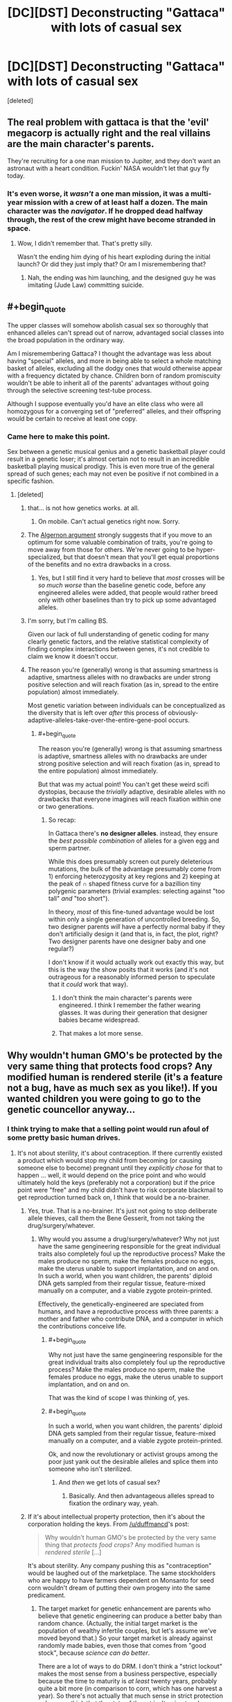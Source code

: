 #+TITLE: [DC][DST] Deconstructing "Gattaca" with lots of casual sex

* [DC][DST] Deconstructing "Gattaca" with lots of casual sex
:PROPERTIES:
:Score: 22
:DateUnix: 1439298742.0
:END:
[deleted]


** The real problem with gattaca is that the 'evil' megacorp is actually right and the real villains are the main character's parents.

They're recruiting for a one man mission to Jupiter, and they don't want an astronaut with a heart condition. Fuckin' NASA wouldn't let that guy fly today.
:PROPERTIES:
:Author: buckykat
:Score: 28
:DateUnix: 1439332996.0
:END:

*** It's even worse, it /wasn't/ a one man mission, it was a multi-year mission with a crew of at least half a dozen. The main character was the /navigator/. If he dropped dead halfway through, the rest of the crew might have become stranded in space.
:PROPERTIES:
:Score: 7
:DateUnix: 1439401653.0
:END:

**** Wow, I didn't remember that. That's pretty silly.

Wasn't the ending him dying of his heart exploding during the initial launch? Or did they just imply that? Or am I misremembering that?
:PROPERTIES:
:Author: buckykat
:Score: 1
:DateUnix: 1439428670.0
:END:

***** Nah, the ending was him launching, and the designed guy he was imitating (Jude Law) committing suicide.
:PROPERTIES:
:Score: 3
:DateUnix: 1439453992.0
:END:


** #+begin_quote
  The upper classes will somehow abolish casual sex so thoroughly that enhanced alleles can't spread out of narrow, advantaged social classes into the broad population in the ordinary way.
#+end_quote

Am I misremembering Gattaca? I thought the advantage was less about having "special" alleles, and more in being able to select a whole matching basket of alleles, excluding all the dodgy ones that would otherwise appear with a frequency dictated by chance. Children born of random promiscuity wouldn't be able to inherit all of the parents' advantages without going through the selective screening test-tube process.

Although I suppose eventually you'd have an elite class who were all homozygous for a converging set of "preferred" alleles, and their offspring would be certain to receive at least one copy.
:PROPERTIES:
:Author: noggin-scratcher
:Score: 23
:DateUnix: 1439300603.0
:END:

*** Came here to make this point.

Sex between a genetic musical genius and a genetic basketball player could result in a genetic loser; it's almost certain not to result in an incredible basketball playing musical prodigy. This is even more true of the general spread of such genes; each may not even be positive if not combined in a specific fashion.
:PROPERTIES:
:Author: davidmanheim
:Score: 16
:DateUnix: 1439304695.0
:END:

**** [deleted]
:PROPERTIES:
:Score: 1
:DateUnix: 1439306368.0
:END:

***** that... is not how genetics works. at all.
:PROPERTIES:
:Author: capsless
:Score: 12
:DateUnix: 1439308605.0
:END:

****** On mobile. Can't actual genetics right now. Sorry.
:PROPERTIES:
:Score: 2
:DateUnix: 1439309105.0
:END:


***** The [[http://www.gwern.net/Drug%20heuristics#algernon-argument][Algernon argument]] strongly suggests that if you move to an optimum for some valuable combination of traits, you're going to move away from those for others. We're never going to be hyper-specialized, but that doesn't mean that you'll get equal proportions of the benefits and no extra drawbacks in a cross.
:PROPERTIES:
:Author: VorpalAuroch
:Score: 3
:DateUnix: 1439331402.0
:END:

****** Yes, but I still find it very hard to believe that /most/ crosses will be /so much worse/ than the baseline genetic code, before any engineered alleles were added, that people would rather breed only with other baselines than try to pick up some advantaged alleles.
:PROPERTIES:
:Score: 2
:DateUnix: 1439341524.0
:END:


***** I'm sorry, but I'm calling BS.

Given our lack of full understanding of genetic coding for many clearly genetic factors, and the relative statistical complexity of finding complex interactions between genes, it's not credible to claim we know it doesn't occur.
:PROPERTIES:
:Author: davidmanheim
:Score: 1
:DateUnix: 1439334056.0
:END:


***** The reason you're (generally) wrong is that assuming smartness is adaptive, smartness alleles with no drawbacks are under strong positive selection and will reach fixation (as in, spread to the entire population) almost immediately.

Most genetic variation between individuals can be conceptualized as the diversity that is left over /after/ this process of obviously-adaptive-alleles-take-over-the-entire-gene-pool occurs.
:PROPERTIES:
:Author: castleborg
:Score: 1
:DateUnix: 1439339479.0
:END:

****** #+begin_quote
  The reason you're (generally) wrong is that assuming smartness is adaptive, smartness alleles with no drawbacks are under strong positive selection and will reach fixation (as in, spread to the entire population) almost immediately.
#+end_quote

But that was my actual point! You can't get these weird scifi dystopias, because the /trivially/ adaptive, desirable alleles with no drawbacks that everyone imagines will reach fixation within one or two generations.
:PROPERTIES:
:Score: 1
:DateUnix: 1439341345.0
:END:

******* So recap:

In Gattaca there's *no designer alleles*. instead, they ensure the /best possible combination/ of alleles for a given egg and sperm partner.

While this does presumably screen out purely deleterious mutations, the bulk of the advantage presumably come from 1) enforcing heterozygosity at key regions and 2) keeping at the peak of ∩ shaped fitness curve for a bazillion tiny polygenic parameters (trivial examples: selecting against "too tall" /and/ "too short").

In theory, /most/ of this fine-tuned advantage would be lost within only a single generation of uncontrolled breeding. So, two designer parents /will/ have a perfectly normal baby if they don't artificially design it (and that is, in fact, the plot, right? Two designer parents have one designer baby and one regular?)

I don't know if it would actually work out exactly this way, but this is the way the show posits that it works (and it's not outrageous for a reasonably informed person to speculate that it /could/ work that way).
:PROPERTIES:
:Author: castleborg
:Score: 4
:DateUnix: 1439343127.0
:END:

******** I don't think the main character's parents were engineered. I think I remember the father wearing glasses. It was during their generation that designer babies became widespread.
:PROPERTIES:
:Score: 2
:DateUnix: 1439401516.0
:END:


******** That makes a lot more sense.
:PROPERTIES:
:Author: ArgentStonecutter
:Score: 1
:DateUnix: 1439389907.0
:END:


** Why wouldn't human GMO's be protected by the very same thing that protects food crops? Any modified human is rendered sterile (it's a feature not a bug, have as much sex as you like!). If you wanted children you were going to go to the genetic councellor anyway...
:PROPERTIES:
:Author: duffmancd
:Score: 6
:DateUnix: 1439300481.0
:END:

*** I think trying to make that a selling point would run afoul of some pretty basic human drives.
:PROPERTIES:
:Author: ArgentStonecutter
:Score: 5
:DateUnix: 1439301402.0
:END:

**** It's not about sterility, it's about contraception. If there currently existed a product which would stop my child from becoming (or causing someone else to become) pregnant until they /explicitly chose/ for that to happen ... well, it would depend on the price point and who would ultimately hold the keys (preferably not a corporation) but if the price point were "free" and my child didn't have to risk corporate blackmail to get reproduction turned back on, I think that would be a no-brainer.
:PROPERTIES:
:Author: alexanderwales
:Score: 18
:DateUnix: 1439304634.0
:END:

***** Yes, true. That is a no-brainer. It's just not going to stop deliberate allele thieves, call them the Bene Gesserit, from not taking the drug/surgery/whatever.
:PROPERTIES:
:Score: 2
:DateUnix: 1439306470.0
:END:

****** Why would you assume a drug/surgery/whatever? Why not just have the same gengineering responsible for the great individual traits also completely foul up the reproductive process? Make the males produce no sperm, make the females produce no eggs, make the uterus unable to support implantation, and on and on. In such a world, when you want children, the parents' diploid DNA gets sampled from their regular tissue, feature-mixed manually on a computer, and a viable zygote protein-printed.

Effectively, the genetically-engineered are speciated from humans, and have a reproductive process with three parents: a mother and father who contribute DNA, and a computer in which the contributions conceive life.
:PROPERTIES:
:Author: derefr
:Score: 3
:DateUnix: 1439340303.0
:END:

******* #+begin_quote
  Why not just have the same gengineering responsible for the great individual traits also completely foul up the reproductive process? Make the males produce no sperm, make the females produce no eggs, make the uterus unable to support implantation, and on and on.
#+end_quote

That was the kind of scope I was thinking of, yes.
:PROPERTIES:
:Author: ArgentStonecutter
:Score: 2
:DateUnix: 1439389785.0
:END:


******* #+begin_quote
  In such a world, when you want children, the parents' diploid DNA gets sampled from their regular tissue, feature-mixed manually on a computer, and a viable zygote protein-printed.
#+end_quote

Ok, and now the revolutionary or activist groups among the poor just yank out the desirable alleles and splice them into someone who isn't sterilized.
:PROPERTIES:
:Score: 2
:DateUnix: 1439341293.0
:END:

******** And /then/ we get lots of casual sex?
:PROPERTIES:
:Author: ArgentStonecutter
:Score: 2
:DateUnix: 1439389803.0
:END:

********* Basically. And then advantageous alleles spread to fixation the ordinary way, yeah.
:PROPERTIES:
:Score: 2
:DateUnix: 1439390512.0
:END:


***** If it's about intellectual property protection, then it's about the corporation holding the keys. From [[/u/duffmancd]]'s post:

#+begin_quote
  Why wouldn't human GMO's be protected by the very same thing that /protects food crops?/ Any modified human is /rendered sterile/ [...]
#+end_quote

It's about sterility. Any company pushing this as "contraception" would be laughed out of the marketplace. The same stockholders who are happy to have farmers dependent on Monsanto for seed corn wouldn't dream of putting their own progeny into the same predicament.
:PROPERTIES:
:Author: ArgentStonecutter
:Score: 1
:DateUnix: 1439306486.0
:END:

****** The target market for genetic enhancement are parents who believe that genetic engineering can produce a better baby than random chance. (Actually, the initial target market is the population of wealthy infertile couples, but let's assume we've moved beyond that.) So your target market is already against randomly made babies, even those that comes from "good stock", because /science can do better/.

There are a lot of ways to do DRM. I don't think a "strict lockout" makes the most sense from a business perspective, especially because the time to maturity is /at least/ twenty years, probably quite a bit more (in comparison to corn, which has one harvest a year). So there's not actually that much sense in strict protection unless you think that the state of the art isn't going to advance much given an entire human generation.

Personally, I would implement "soft" DRM. We offer a contraceptive enhancement so that no one gets stuck with a "random" baby on accident, and if you want to reverse that feature, we can do that. You're worried about the company going insolvent and not being around to reverse the process? Not a problem; we've got a separate company prepaid through the contraceptive enhancement fee, which is already funded for the next sixty years, so even if /this/ company goes insolvent (which it won't), your children won't be left without the option to have children of their own. All they'll need to do is come in for a free genetic consult to let them know the risks associated with their genome, the troubles inherent in "random" babies, and the pricing options in case they change their minds and want to have an engineered baby after all (with a discount for legacies!). If you really want to roll the dice, we can't stop you, at least not until our lobbyists get some laws passed.

Edit: And hey, that genetic consult is for the benefit of your future child. Obviously my company makes its children backwards compatible with baseline "random" children, but we're not the only company in the game, and we're talking about compatibility with technologies that have yet to be invented. If your child is thirty-five years old trying to procreate with a twenty-five year old, we're talking about two technologies ten years apart, potentially from different companies. We can be confident in the modifications that we're making, but we can't be confident in the modifications that /other/ people will be making using technologies we can't predict under laws that might change. Contraception and a consult is just basic /safety/.

(And of course, you move the goal posts from there.)
:PROPERTIES:
:Author: alexanderwales
:Score: 5
:DateUnix: 1439316697.0
:END:

******* Again, I think you're underestimating the psychological impact. Any scheme that's strong enough to prevent piracy is going to get massive pushback. Again, as I noted in other subthreads, consider how popular vasectomy isn't.

Any scheme that's not strong enough to prevent piracy is, well, look at the net today.
:PROPERTIES:
:Author: ArgentStonecutter
:Score: 5
:DateUnix: 1439317874.0
:END:


**** ... they said, while living in a society that sells birth control over-the-counter.
:PROPERTIES:
:Author: MugaSofer
:Score: 3
:DateUnix: 1439315344.0
:END:

***** A society where reversible sterilization is reasonably cheap and safe, and yet few take advantage of it.
:PROPERTIES:
:Author: ArgentStonecutter
:Score: 4
:DateUnix: 1439316161.0
:END:

****** Fair point.
:PROPERTIES:
:Author: MugaSofer
:Score: 2
:DateUnix: 1439389541.0
:END:


**** Yes, but if the technology is accepted as "How you make children if you want them to be successful", then a lot of people would overcome that drive. I find the idea of impregnation extremely sexy, that doesn't mean I have sex with strangers without a condom.
:PROPERTIES:
:Author: Rhamni
:Score: 2
:DateUnix: 1439302424.0
:END:

***** #+begin_quote
  Yes, but if the technology is accepted as "How you make children if you want them to be successful", then a lot of people would overcome that drive.
#+end_quote

One word. Grandchildren.
:PROPERTIES:
:Author: ArgentStonecutter
:Score: 3
:DateUnix: 1439303322.0
:END:

****** Eh. Two problems: One, you make this decision for your kid when you haven't had kids yet, so the need for grandkiddies has not made itself known. Two, you presume that your kids like you will want to have masterfully engineered superkids.
:PROPERTIES:
:Author: Rhamni
:Score: 1
:DateUnix: 1439303891.0
:END:

******* My point is that getting your kids engineered using patented genes enforced by sterility means you're choosing that none of your children, or their children if they have any, or THEIR children, will be able to reproduce without the aid of the generic engineering company.

You're putting the future of your family into the hands of a company that might not exist in twenty years, let alone generations beyond that.

This is not something many rich and successful people are going to be willing to do.
:PROPERTIES:
:Author: ArgentStonecutter
:Score: 4
:DateUnix: 1439304306.0
:END:

******** Even if the specific company did not exist, I assume that technology would not have regressed to the point where Gattaca Babies were impossible. Or, if it had, you would have bigger problems to worry about.
:PROPERTIES:
:Author: MugaSofer
:Score: 3
:DateUnix: 1439315470.0
:END:

********* You'd need other companies to exist, and to have legal rights to the proprietary genomes and procedures compatible with the enhancements your descendants are carrying. It seems riskier than a vasectomy to me... and how many people are willing to even do that?
:PROPERTIES:
:Author: ArgentStonecutter
:Score: 4
:DateUnix: 1439316412.0
:END:


** I got the impression that the invalids were that way because their parents didn't want to play with their children's genes, not because they couldn't afford to.

Also, it was still really early in eugenics becoming popular again after that crazy Austrian dude made it stop being cool. Next generation there will probably be less of a difference, although the valids will still have genes that go well with each other.
:PROPERTIES:
:Author: DCarrier
:Score: 2
:DateUnix: 1439322251.0
:END:


** while methods like extra artificial chromosomes and germline cell modding would indeed be inheritable, there are various ways where enhancement and treatment could be achieved without it being inheritable. Such as tissue-specific virus vectors who would only target where needed, or chimerization via implantation of modified stem cells (muscle, denser bone, better neurons, etc). these both offer a company the control over its intellectual property and parents are free to reproduce naturally without the worry that their sight enhancement on their eyes result in a baby who has photoreceptors instead of skin nerves. Non inheritable methods are also attractive to parents who want their kids to have the /latest/ in gene fashion and not only inherit their crummy Übermensch V.1.2 that was in vogue when they were born! of course tech tends to trickle down and if governments today pay for vaccines I don't see why they wouldn't pay at least for some gene therapy in the future.
:PROPERTIES:
:Author: puesyomero
:Score: 2
:DateUnix: 1439330226.0
:END:


** [[http://passel.unl.edu/pages/informationmodule.php?idinformationmodule=1075412493&topicorder=9&maxto=12]]

They may have something like hybrid vigor, superior genetics based off a crossing of genes that is lost if they breed.

They could even have malformed offspring if they breed with poor people. They could have genetics that don't match well with standard humans.

There are varied possibilities.
:PROPERTIES:
:Author: Nepene
:Score: 2
:DateUnix: 1439345853.0
:END:


** #+begin_quote
  Or at least, it could be the first great rational dystopian-scifi erotic novel.
#+end_quote

For the "Shit [[/r/rational]] Says" files. Deliberately.
:PROPERTIES:
:Score: 4
:DateUnix: 1439298941.0
:END:


** #+begin_quote

  #+begin_quote
    "Casual sex at nightclubs has become a sociopolitically subversive activity via the illicit, secretive conception of lower-class babies carrying upper-class engineered alleles"
  #+end_quote
#+end_quote

I would watch this. Or at least the porn parody of it.
:PROPERTIES:
:Author: protagnostic
:Score: 1
:DateUnix: 1439394961.0
:END:
